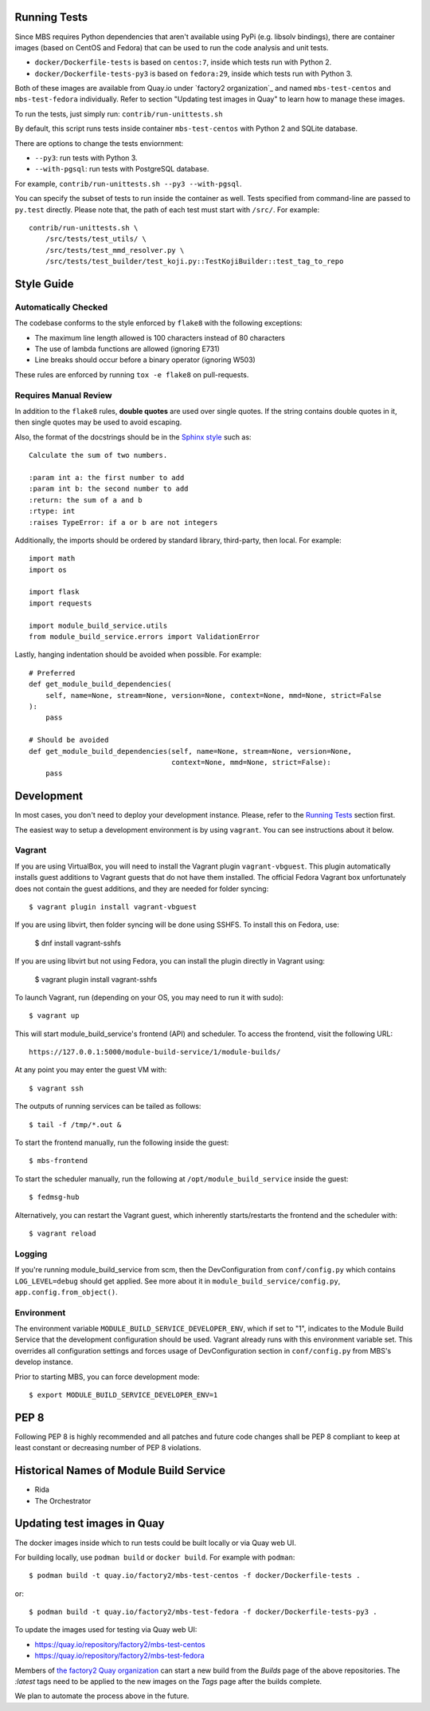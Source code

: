 Running Tests
=============

Since MBS requires Python dependencies that aren't available using PyPi (e.g.
libsolv bindings), there are container images (based on CentOS and Fedora) that
can be used to run the code analysis and unit tests.

* ``docker/Dockerfile-tests`` is based on ``centos:7``, inside which tests run
  with Python 2.

* ``docker/Dockerfile-tests-py3`` is based on ``fedora:29``, inside which tests
  run with Python 3.

Both of these images are available from Quay.io under `factory2 organization`_
and named ``mbs-test-centos`` and ``mbs-test-fedora`` individually. Refer to
section "Updating test images in Quay" to learn how to manage these images.

.. _factory2: https://quay.io/organization/factory2

To run the tests, just simply run: ``contrib/run-unittests.sh``

By default, this script runs tests inside container ``mbs-test-centos``
with Python 2 and SQLite database.

There are options to change the tests enviornment:

* ``--py3``: run tests with Python 3.
* ``--with-pgsql``: run tests with PostgreSQL database.

For example, ``contrib/run-unittests.sh --py3 --with-pgsql``.

You can specify the subset of tests to run inside the container as well. Tests
specified from command-line are passed to ``py.test`` directly. Please note that,
the path of each test must start with ``/src/``. For example::

    contrib/run-unittests.sh \
        /src/tests/test_utils/ \
        /src/tests/test_mmd_resolver.py \
        /src/tests/test_builder/test_koji.py::TestKojiBuilder::test_tag_to_repo

Style Guide
===========

Automatically Checked
---------------------

The codebase conforms to the style enforced by ``flake8`` with the following exceptions:

- The maximum line length allowed is 100 characters instead of 80 characters
- The use of lambda functions are allowed (ignoring E731)
- Line breaks should occur before a binary operator (ignoring W503)

These rules are enforced by running ``tox -e flake8`` on pull-requests.

Requires Manual Review
----------------------

In addition to the ``flake8`` rules, **double quotes** are used over single quotes. If the string
contains double quotes in it, then single quotes may be used to avoid escaping.

Also, the format of the docstrings should be in the
`Sphinx style <http://www.sphinx-doc.org/en/master/usage/restructuredtext/domains.html>`_ such as:

::

    Calculate the sum of two numbers.

    :param int a: the first number to add
    :param int b: the second number to add
    :return: the sum of a and b
    :rtype: int
    :raises TypeError: if a or b are not integers


Additionally, the imports should be ordered by standard library, third-party, then local. For example:

::

    import math
    import os

    import flask
    import requests

    import module_build_service.utils
    from module_build_service.errors import ValidationError


Lastly, hanging indentation should be avoided when possible. For example:

::

    # Preferred
    def get_module_build_dependencies(
        self, name=None, stream=None, version=None, context=None, mmd=None, strict=False
    ):
        pass

    # Should be avoided
    def get_module_build_dependencies(self, name=None, stream=None, version=None,
                                      context=None, mmd=None, strict=False):
        pass

Development
===========

In most cases, you don't need to deploy your development instance. Please,
refer to the `Running Tests`_ section first.

The easiest way to setup a development environment is by using ``vagrant``. You can see instructions
about it below.

Vagrant
-------

If you are using VirtualBox, you will need to install the Vagrant plugin
``vagrant-vbguest``. This plugin automatically installs guest additions to
Vagrant guests that do not have them installed. The official Fedora Vagrant
box unfortunately does not contain the guest additions, and they are needed
for folder syncing::

    $ vagrant plugin install vagrant-vbguest

If you are using libvirt, then folder syncing will be done using SSHFS. To
install this on Fedora, use:

    $ dnf install vagrant-sshfs

If you are using libvirt but not using Fedora, you can install the plugin
directly in Vagrant using:

    $ vagrant plugin install vagrant-sshfs

To launch Vagrant, run (depending on your OS, you may need to run it with sudo)::

    $ vagrant up

This will start module_build_service's frontend (API) and scheduler. To
access the frontend, visit the following URL::

    https://127.0.0.1:5000/module-build-service/1/module-builds/

At any point you may enter the guest VM with::

    $ vagrant ssh

The outputs of running services can be tailed as follows::

    $ tail -f /tmp/*.out &

To start the frontend manually, run the following inside the guest::

    $ mbs-frontend

To start the scheduler manually, run the following at
``/opt/module_build_service`` inside the guest::

    $ fedmsg-hub

Alternatively, you can restart the Vagrant guest, which inherently
starts/restarts the frontend and the scheduler with::

    $ vagrant reload

Logging
-------

If you're running module_build_service from scm, then the DevConfiguration
from ``conf/config.py`` which contains ``LOG_LEVEL=debug`` should get applied. See
more about it in ``module_build_service/config.py``, ``app.config.from_object()``.

Environment
-----------

The environment variable ``MODULE_BUILD_SERVICE_DEVELOPER_ENV``, which if
set to "1", indicates to the Module Build Service that the development
configuration should be used. Vagrant already runs with this environment variable set.
This overrides all configuration settings and forces usage of DevConfiguration section
in ``conf/config.py`` from MBS's develop instance.

Prior to starting MBS, you can force development mode::

    $ export MODULE_BUILD_SERVICE_DEVELOPER_ENV=1

PEP 8
=====

Following PEP 8 is highly recommended and all patches and future code
changes shall be PEP 8 compliant to keep at least constant or decreasing
number of PEP 8 violations.

Historical Names of Module Build Service
========================================

- Rida
- The Orchestrator

Updating test images in Quay
============================

The docker images inside which to run tests could be built locally or via Quay
web UI.

For building locally, use ``podman build`` or ``docker build``. For example
with ``podman``::

    $ podman build -t quay.io/factory2/mbs-test-centos -f docker/Dockerfile-tests .

or::

    $ podman build -t quay.io/factory2/mbs-test-fedora -f docker/Dockerfile-tests-py3 .

To update the images used for testing via Quay web UI:

* https://quay.io/repository/factory2/mbs-test-centos
* https://quay.io/repository/factory2/mbs-test-fedora

Members of `the factory2 Quay organization <https://quay.io/organization/factory2>`_ 
can start a new build from the *Builds* page of the above repositories. 
The `:latest` tags need to be applied to the new images on the *Tags* page 
after the builds complete.

We plan to automate the process above in the future.
